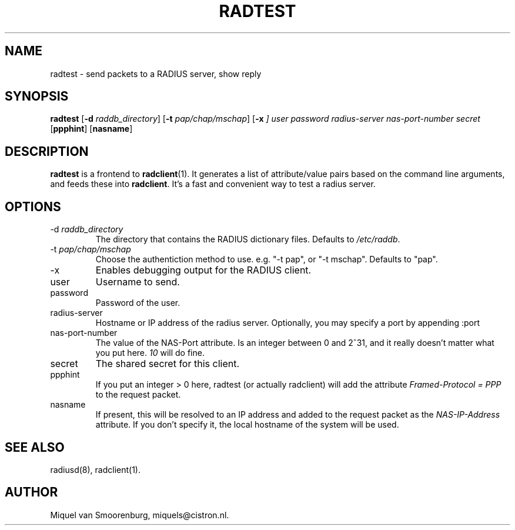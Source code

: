 .TH RADTEST 1 "3 August 2010" "" "FreeRADIUS Daemon"
.SH NAME
radtest - send packets to a RADIUS server, show reply
.SH SYNOPSIS
.B radtest
.RB [ \-d
.IR raddb_directory ]
.RB [ \-t
.IR pap/chap/mschap ]
.RB [ \-x
.IR ]
.I user password radius-server nas-port-number secret
.RB [ ppphint ]
.RB [ nasname ]
.SH DESCRIPTION
\fBradtest\fP is a frontend to \fBradclient\fP(1). It generates a
list of attribute/value pairs based on the command line arguments,
and feeds these into \fBradclient\fP. It's a fast and convenient
way to test a radius server.

.SH OPTIONS

.IP "\-d \fIraddb_directory\fP"
The directory that contains the RADIUS dictionary files. Defaults to
\fI/etc/raddb\fP.

.IP "\-t \fIpap/chap/mschap\fP"
Choose the authentiction method to use.  e.g. "-t pap", or "-t
mschap".  Defaults to "pap".

.IP "\-x"
Enables debugging output for the RADIUS client.

.IP user
Username to send.

.IP password
Password of the user.

.IP radius-server
Hostname or IP address of the radius server. Optionally, you may specify a
port by appending :port

.IP nas-port-number
The value of the NAS-Port attribute. Is an integer between 0 and 2^31,
and it really doesn't matter what you put here. \fI10\fP will do fine.

.IP secret
The shared secret for this client.

.IP ppphint
If you put an integer > 0 here, radtest (or actually radclient) will
add the attribute \fIFramed-Protocol = PPP\fP to the request packet.

.IP nasname
If present, this will be resolved to an IP address and added to
the request packet as the \fINAS-IP-Address\fP attribute. If you
don't specify it, the local hostname of the system will be used.

.SH SEE ALSO
radiusd(8),
radclient(1).
.SH AUTHOR
Miquel van Smoorenburg, miquels@cistron.nl.
